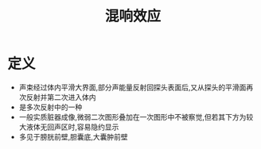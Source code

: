 #+title: 混响效应
#+HUGO_BASE_DIR: ~/Org/www/
#+TAGS:名词解释

* 定义
- 声束经过体内平滑大界面,部分声能量反射回探头表面后,又从探头的平滑面再次反射并第二次进入体内
- 是多次反射中的一种
- 一般实质脏器成像,微弱二次图形叠加在一次图形中不被察觉,但若其下方为较大液体无回声区时,容易隐约显示
- 多见于膀胱前壁,胆囊底,大囊肿前壁
